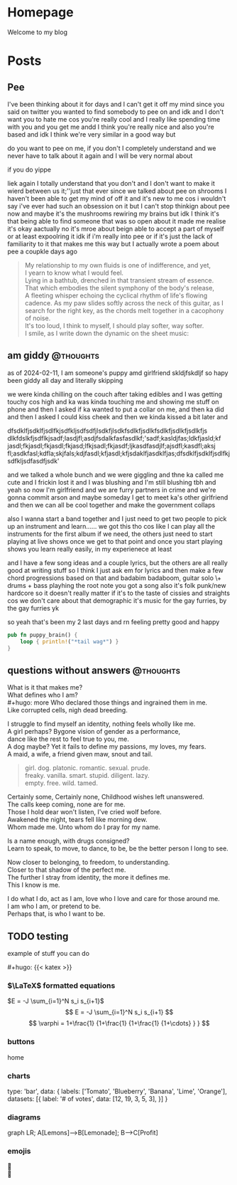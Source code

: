 #+hugo_base_dir: ../
#+hugo_use_code_for_kbd: t
#+hugo_weight: auto
#+hugo_auto_set_lastmod: t

# macros and shortcodes
#+hugo_paired_shortcodes: alert badge button lead chart mermaid
#+macro: relref @@hugo:[@@ $1 @@hugo:]({{< relref "$2" >}})@@
#+macro: icon #+hugo: {{< icon "$1" >}}
#+macro: figure #+hugo: {{< figure src="$1" alt="$2" caption="$3" href="$4">}}
#+macro: profile #+hugo: {{< profile "$1" >}}
#+macro: katex #+hugo: {{< katex >}}

* Homepage
:PROPERTIES:
:EXPORT_HUGO_SECTION: /
:EXPORT_FILE_NAME: _index
:END:

#+begin_lead
Welcome to my blog
#+end_lead

[[file:/img/gender.png]]
* Posts
:PROPERTIES:
:EXPORT_HUGO_SECTION: posts
:END:
** Pee
:PROPERTIES:
:EXPORT_FILE_NAME: pee
:EXPORT_HUGO_URL: pee
:EXPORT_HUGO_CUSTOM_FRONT_MATTER: :_build '((list . never))
:END:
I've been thinking about it for days and I can't get it off my mind since
you said on twitter you wanted to find somebody to pee on and idk and
I don't want you to hate me cos you're really cool and I really like
spending time with you and you get me andd I think you're really
nice and also you're based and idk I think we're very similar
in a good way but

do you want to pee on me, if you don't I completely understand and we never
have to talk about it again and I will be very normal about

if you do yippe

liek again I totally understand that you don't and I don't want to make
it wierd between us it;''just that ever since we talked about pee on
shrooms I haven't been able to get my mind of off it and it's new to
me cos i wouldn't say i've ever had such an obsession on it but I
can't stop thinkign about pee now and maybe it's the mushrooms
rewiring my brains but idk I think it's that being able to find
someone that was so open about it made me realise it's okay
aactually no it's mroe about beign able to accept a part of
myself or at least expoolring it idk if i'm really into pee
or if it's just the lack of familiarity to it that makes me this way
but I actually wrote a poem about pee a coupkle days ago

#+begin_quote
My relationship to my own fluids is one of indifference,
and yet,\\
I yearn to know what I would feel.\\
Lying in a bathtub, drenched in that transient stream of essence.\\
That which embodies the silent symphony of the body's release,\\
A fleeting whisper echoing the cyclical rhythm of life's flowing cadence.
As my paw slides softly across the neck of this guitar, as I search for
the right key, as the chords melt together in a cacophony of noise.\\
It's too loud, I think to myself, I should play softer, way softer.\\
I smile, as I write down the dynamic on the sheet music:
[[file:../img/pp.png]]
#+end_quote
** am giddy :@thoughts:
:PROPERTIES:
:EXPORT_FILE_NAME: gorfrend
:EXPORT_DATE: <2024-02-12>
:END:
as of 2024-02-11, I am someone's puppy amd girlfriend skldjfskdljf
so hapy been giddy all day and literally skipping
#+hugo: more
we were kinda chilling on the couch after taking edibles and I was getting
touchy cos high and ka was kinda touching me and showing me stuff on phone
and then I asked if ka wanted to put a collar on me, and then ka did and
then I asked I could kiss cheek and then we kinda kissed a bit later
and

dfsdklfjsdklfjsdlfkjsdfkljsdfsdfjlsdkfjlsdkfsdlkfjsdlkfsdlkfjsdlkfjsdlkfjs dlkfdslkfjsdflkjsadf;lasdjfl;asdjfsdalkfasfasdlkf;'sadf;kasldjfas;ldkfjasld;kf jasdl;fkjasdl;fkjasdl;fkjasd;lfkjsadl;fkjasdf;ljkasdfasdjlf;ajsdfl;kasdfl;aksj fl;asdkfasl;kdfla;skjfals;kdjfasdl;kfjasdl;kfjsdaklfjasdklfjas;dfsdklfjsdklfjsdlfkjsdfkljsdfasdfjsdk'

and we talked a whole bunch and we were giggling and thne ka called me cute and
I frickin lost it and I was blushing and I'm still blushing tbh and yeah
so now I'm girlfriend and we are furry partners in crime and we're gonna
commit arson and maybe someday I get to meet ka's other girlfriend and then
we can all be cool together and make the government collaps

also I wanna start a band together and I just need to get two people
to pick up an instrument and learn......
we got this tho cos like I can play all the instruments for the first
album if we need, the others just need to start playing at live shows
once we get to that point and once you start playing shows you learn
really easily, in my experienece at least

and I have a few song ideas and a couple lyrics, but the others are all
really good at writing stuff so I think I just ask em for lyrics and then
make a few chord progressions based on that and badabim badaboom, guitar solo
\+ drums + bass playhing the root note you got a song
also it's folk punk/new hardcore so it doesn't really matter if it's to the
taste of cissies and straights cos we don't care about that demographic
it's music for the gay furries, by the gay furries yk

so yeah that's been my 2 last days and rn feeling pretty good and happy

#+begin_src rust
pub fn puppy_brain() {
    loop { println!("*tail wag*") }
}
#+end_src

[[file:../img/happy_pup.png]]
** questions without answers :@thoughts:
:PROPERTIES:
:EXPORT_FILE_NAME: questions
:EXPORT_DATE: <2024-12-21>
:END:

What is it that makes me?\\
What defines who I am?\\
#+hugo: more
Who declared those things and ingrained them in me.\\
Like corrupted cells, nigh dead breeding.

I struggle to find myself an identity, nothing feels wholly like me.\\
A girl perhaps? Bygone vision of gender as a performance,\\
dance like the rest to feel true to you, me.\\
A dog maybe? Yet it fails to define my passions, my loves, my fears.\\
A maid, a wife, a friend given maw, snout and tail.

#+begin_quote
girl. dog. platonic. romantic. sexual. prude.\\
freaky. vanilla. smart. stupid. diligent. lazy.\\
empty. free. wild. tamed.
#+end_quote

Certainly some, Certainly none, Childhood wishes left unanswered.\\
The calls keep coming, none are for me.\\
Those I hold dear won't listen, I've cried wolf before.\\
Awakened the night, tears fell like morning dew.\\
Whom made me. Unto whom do I pray for my name.

Is a name enough, with drugs consigned?\\
Learn to speak, to move, to dance, to be, be the better person I long to see.

Now closer to belonging, to freedom, to understanding.\\
Closer to that shadow of the perfect me.\\
The further I stray from identity, the more it defines me.\\
This I know is me.

I do what I do, act as I am, love who I love and care for those around me.\\
I am who I am, or pretend to be.\\
Perhaps that, is who I want to be.

** TODO testing
:PROPERTIES:
:EXPORT_FILE_NAME: testing
:END:

# include this in posts with $latex$
example of stuff you can do
#+hugo: more

{{{katex}}}

*** $\LaTeX$ formatted equations
$E = -J \sum_{i=1}^N s_i s_{i+1}$
$$
E = -J \sum_{i=1}^N s_i s_{i+1}
$$
$$
 \varphi = 1+\frac{1} {1+\frac{1} {1+\frac{1} {1+\cdots} } }
$$

*** buttons
#+attr_shortcode: href="/" target="_self"
#+begin_button
home
#+end_button

*** charts
#+begin_chart
type: 'bar',
data: {
  labels: ['Tomato', 'Blueberry', 'Banana', 'Lime', 'Orange'],
  datasets: [{
    label: '# of votes',
    data: [12, 19, 3, 5, 3],
  }]
}
#+end_chart

*** diagrams
#+begin_mermaid
graph LR;
A[Lemons]-->B[Lemonade];
B-->C[Profit]
#+end_mermaid

*** emojis
🙉\\
🪿
